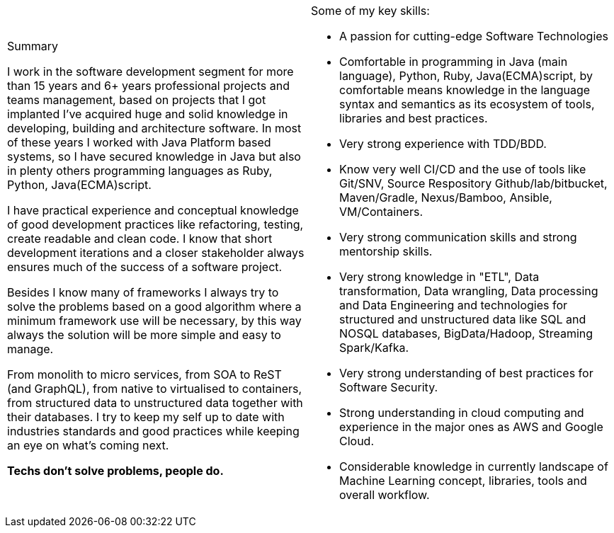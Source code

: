 
[cols="2", frame=none, grid=none]
|===

a|.Summary

I work in the software development segment for more than 15 years and 6+ years professional projects and teams management, based on projects that I got implanted I've acquired huge and solid knowledge in developing, building and architecture software. In most of these years I worked with Java Platform based systems, so I have secured knowledge in Java but also in plenty others programming languages as Ruby, Python, Java(ECMA)script.

I have practical experience and conceptual knowledge of good development practices like refactoring, testing, create readable and clean code. I know that short development iterations and a closer stakeholder always ensures much of the success of a software project.

Besides I know many of frameworks I always try to solve the problems based on a good algorithm where a minimum framework use will be necessary, by this way always the solution will be more simple and easy to manage.

From monolith to micro services, from SOA to ReST (and GraphQL), from native to virtualised to containers, from structured data to unstructured data together with their databases. I try to keep my self up to date with industries standards and good practices while keeping an eye on what's coming next.

*Techs don't solve problems, people do.*

a|.Some of my key skills:

* A passion for cutting-edge Software Technologies
* Comfortable in programming in Java (main language), Python, Ruby, Java(ECMA)script, by comfortable means knowledge in the language syntax and semantics as its ecosystem of tools, libraries and best practices.
* Very strong experience with TDD/BDD.
* Know very well CI/CD and the use of tools like Git/SNV, Source Respository Github/lab/bitbucket, Maven/Gradle, Nexus/Bamboo, Ansible, VM/Containers.
* Very strong communication skills and strong mentorship skills.
* Very strong knowledge in "ETL", Data transformation, Data wrangling, Data processing and Data Engineering and technologies for structured and unstructured data like SQL and NOSQL databases, BigData/Hadoop, Streaming Spark/Kafka.
* Very strong understanding of best practices for Software Security.
* Strong understanding in cloud computing and experience in the major ones as AWS and Google Cloud.
* Considerable knowledge in currently landscape of Machine Learning concept, libraries, tools and overall workflow.

|===
